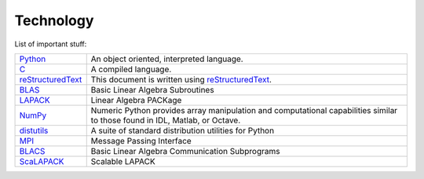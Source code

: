 .. _technology:

==========
Technology
==========

List of important stuff:

=================  ======================================================
Python_
                   An object oriented, interpreted language.

`C`_
                   A compiled language.

reStructuredText_
                   This document is written using reStructuredText_.

BLAS_
                   Basic Linear Algebra Subroutines

LAPACK_
                   Linear Algebra PACKage

`NumPy`_
                   Numeric Python provides array manipulation and
                   computational capabilities similar to those found
                   in IDL, Matlab, or Octave.  

distutils_
                   A suite of standard distribution utilities for Python

MPI_
                   Message Passing Interface

BLACS_
                   Basic Linear Algebra Communication Subprograms

ScaLAPACK_
                   Scalable LAPACK
=================  ======================================================


.. _Python: http://www.python.org 
.. _C: http://www.open-std.org/jtc1/sc22/open/n2794/n2794.pdf
.. _reStructuredText: http://docutils.sourceforge.net/rst.html
.. _docutils: http://docutils.sourceforge.net
.. _BLAS: http://www.netlib.org/blas
.. _LAPACK: http://www.netlib.org/lapack
.. _NumPy: http://numpy.scipy.org
.. _distutils: http://www.python.org/sigs/distutils-sig
.. _MPI: http://www.mpi-forum.org
.. _FFTW: http://www.fftw.org
.. _BLACS: http://www.netlib.org/blacs
.. _ScaLAPACK: http://www.netlib.org/scalapack/scalapack_home.html
